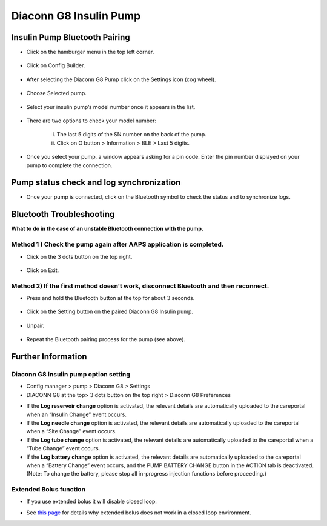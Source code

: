 Diaconn G8 Insulin Pump
************************

Insulin Pump Bluetooth Pairing
===============================

- Click on the hamburger menu in the top left corner.

   .. image:: ../images/DiaconnG8/DiaconnG8_01.jpg
    :alt: Hamburger menu

- Click on Config Builder.
 
   .. image:: ../images/DiaconnG8/DiaconnG8_02.jpg
    :alt: Config builder
    
- After selecting the Diaconn G8 Pump click on the Settings icon (cog wheel).

   .. image:: ../images/DiaconnG8/DiaconnG8_03.jpg
    :alt: Settings
    
- Choose Selected pump.

   .. image:: ../images/DiaconnG8/DiaconnG8_04.jpg
    :alt: Select pump
 
- Select your insulin pump’s model number once it appears in the list.

   .. image:: ../images/DiaconnG8/DiaconnG8_05.jpg
    :alt: Pump pairing
    
- There are two options to check your model number:
   
   i. The last 5 digits of the SN number on the back of the pump.
   ii. Click on O button > Information > BLE > Last 5 digits.
      
      .. image:: ../images/DiaconnG8/DiaconnG8_06.jpg
       :alt: check model no.
       
- Once you select your pump, a window appears asking for a pin code. Enter the pin number displayed on your pump to complete the connection.
 
   .. image:: ../images/DiaconnG8/DiaconnG8_07.jpg
    :alt: PIN code
    
Pump status check and log synchronization
==========================================

- Once your pump is connected, click on the Bluetooth symbol to check the status and to synchronize logs.

   .. image:: ../images/DiaconnG8/DiaconnG8_08.jpg
    :alt: Bluetooth status
    
Bluetooth Troubleshooting
==========================

**What to do in the case of an unstable Bluetooth connection with the pump.**

Method 1 ) Check the pump again after AAPS application is completed.
--------------------------------------------------------------------- 
- Click on the 3 dots button on the top right.

   .. image:: ../images/DiaconnG8/DiaconnG8_09.jpg
    :alt: Preferences menu
    
- Click on Exit. 

   .. image:: ../images/DiaconnG8/DiaconnG8_10.jpg
    :alt: Exit

Method 2) If the first method doesn’t work, disconnect Bluetooth and then reconnect.
-------------------------------------------------------------------------------------
- Press and hold the Bluetooth button at the top for about 3 seconds. 

   .. image:: ../images/DiaconnG8/DiaconnG8_11.jpg
    :alt: Bluetooth button
 
- Click on the Setting button on the paired Diaconn G8 Insulin pump.

   .. image:: ../images/DiaconnG8/DiaconnG8_12.jpg
    :alt: Settings button
 
- Unpair.

   .. image:: ../images/DiaconnG8/DiaconnG8_13.jpg
    :alt: Unpair
    
- Repeat the Bluetooth pairing process for the pump (see above).

Further Information
====================
Diaconn G8 Insulin pump option setting
--------------------------------------
-	Config manager > pump > Diaconn G8 > Settings
-	DIACONN G8 at the top> 3 dots button on the top right > Diaconn G8 Preferences

.. image:: ../images/DiaconnG8/DiaconnG8_14.jpg
 :alt: Diaconn G8 pump options
    
- If the **Log reservoir change** option is activated, the relevant details are automatically uploaded to the careportal when an “Insulin Change” event occurs.
- If the **Log needle change** option is activated, the relevant details are automatically uploaded to the careportal when a “Site Change” event occurs. 
- If the **Log tube change** option is activated, the relevant details are automatically uploaded to the careportal when a “Tube Change” event occurs.
- If the **Log battery change** option is activated, the relevant details are automatically uploaded to the careportal when a “Battery Change” event occurs, and the PUMP BATTERY CHANGE button in the ACTION tab is deactivated. (Note: To change the battery, please stop all in-progress injection functions before proceeding.)
 
.. image:: ../images/DiaconnG8/DiaconnG8_15.jpg
 :alt: Diaconn G8 actions menu

Extended Bolus function
------------------------
- If you use extended bolus it will disable closed loop.

.. image:: ../images/DiaconnG8/DiaconnG8_15.jpg
 :alt: Extended bolus
 
- See `this page <../Usage/Extended-Carbs.html#why-extended-boluses-won-t-work-in-a-closed-loop-environment>`_ for details why extended bolus does not work in a closed loop environment.

